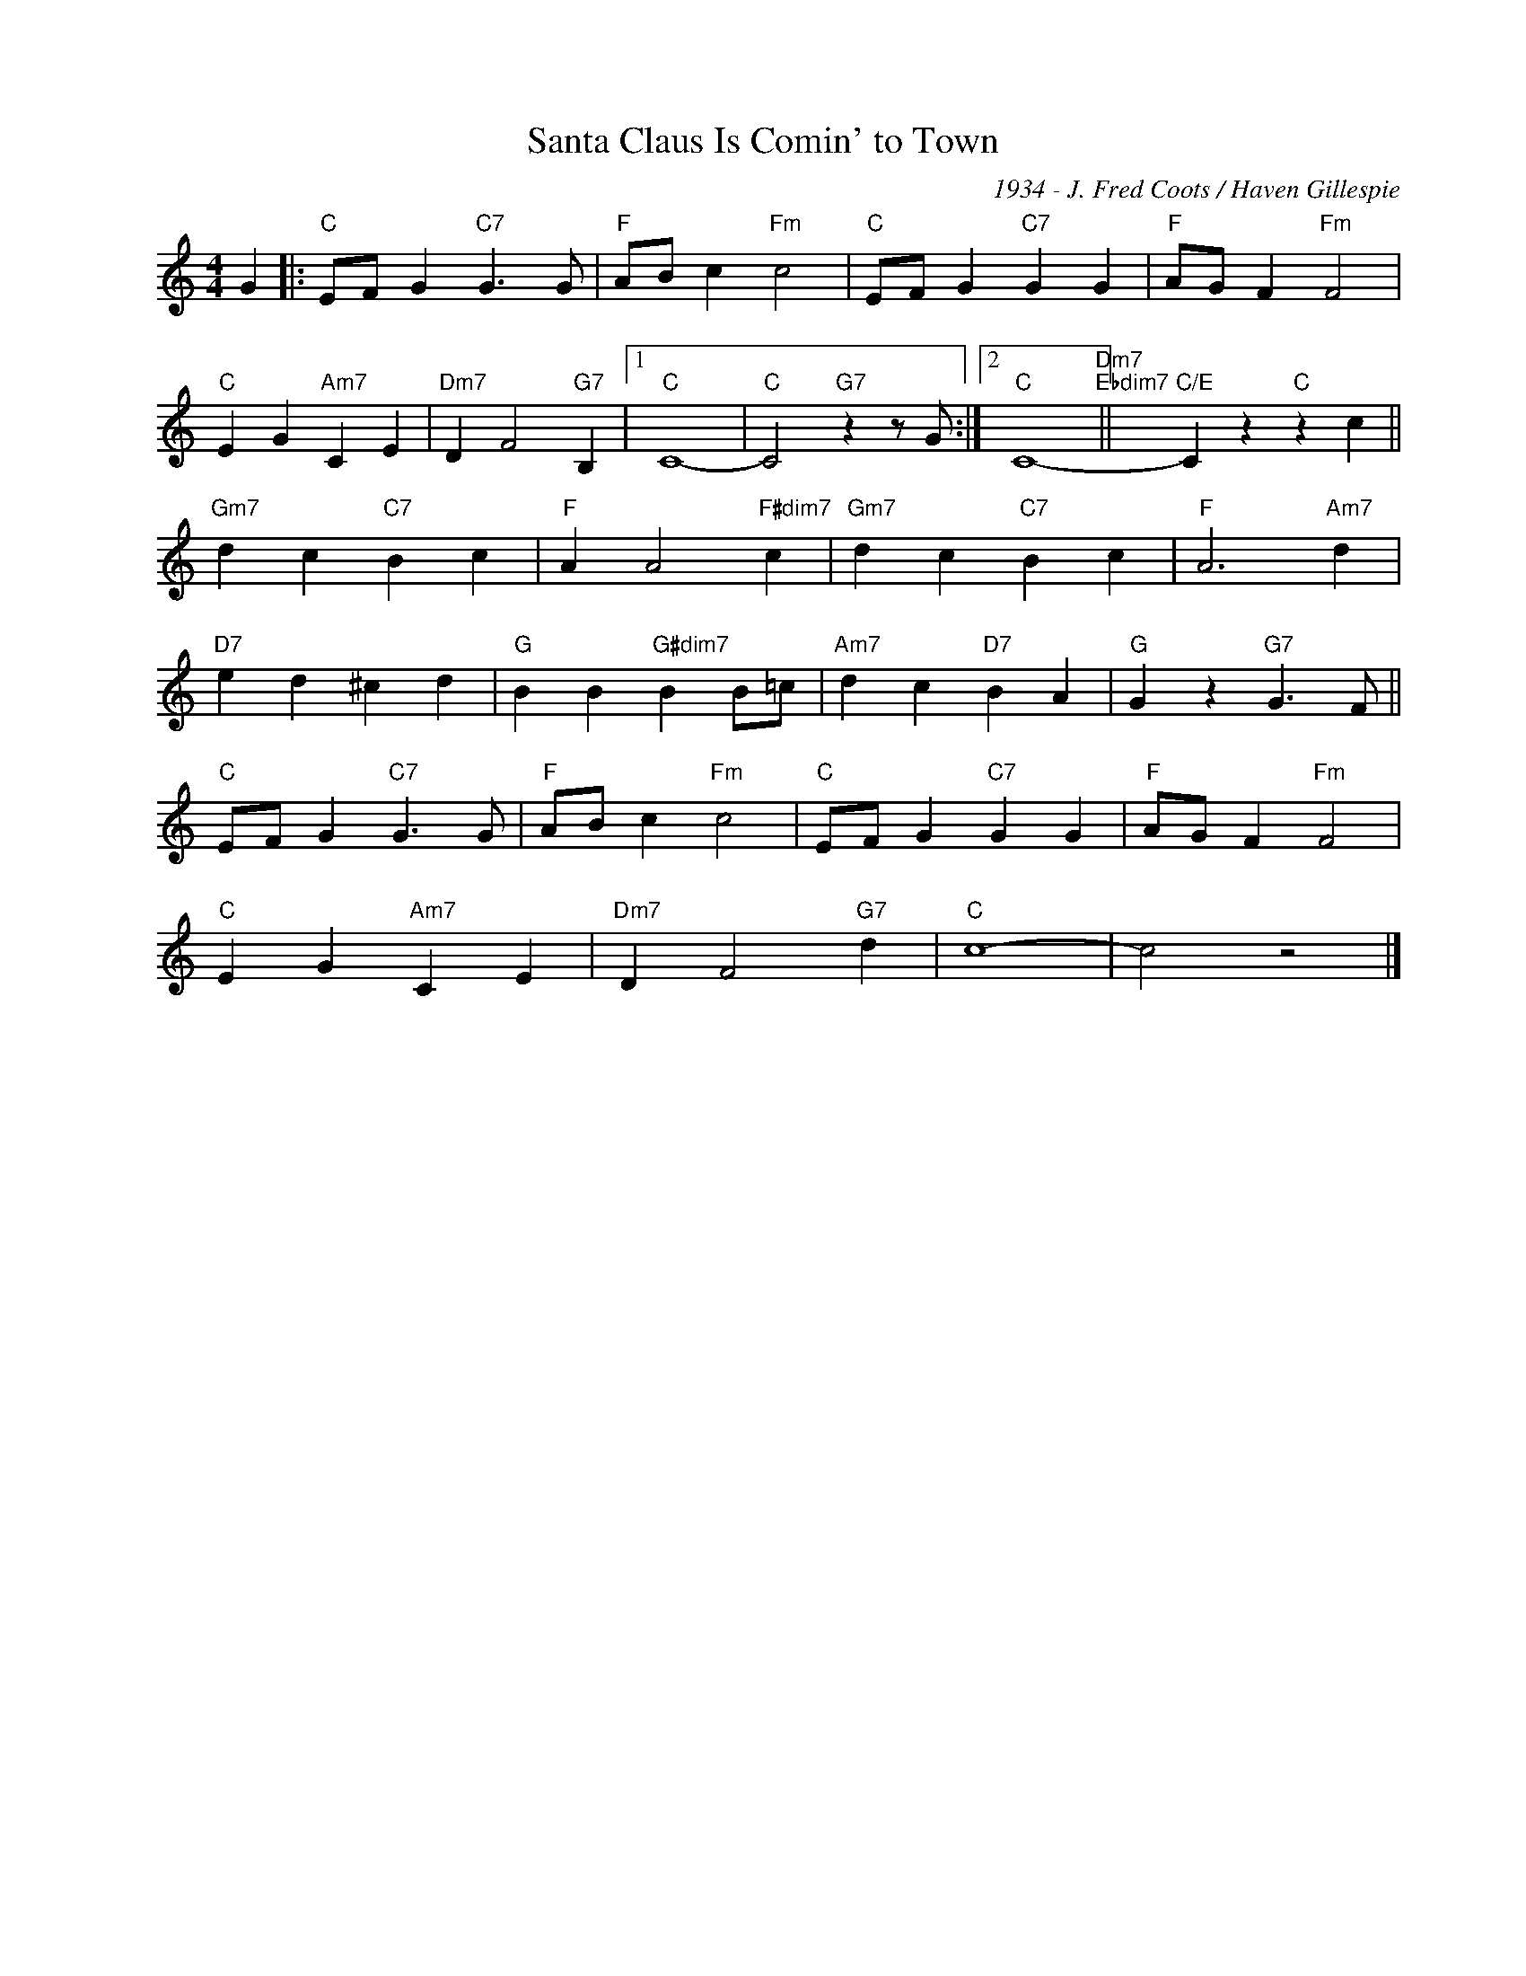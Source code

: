 X:1
T:Santa Claus Is Comin' to Town
C:1934 - J. Fred Coots / Haven Gillespie
Z:www.realbook.site
L:1/4
M:4/4
I:linebreak $
K:C
V:1 treble nm=" " snm=" "
V:1
 G |:"C" E/F/ G"C7" G3/2 G/ |"F" A/B/ c"Fm" c2 |"C" E/F/ G"C7" G G |"F" A/G/ F"Fm" F2 |$ %5
"C" E G"Am7" C E |"Dm7" D F2"G7" B, |1"C" C4- |"C" C2"G7" z z/ G/ :|2"C" C4-"Dm7""Ebdim7" || %10
"C/E" C z"C" z c ||$"Gm7" d c"C7" B c |"F" A A2"F#dim7" c |"Gm7" d c"C7" B c |"F" A3"Am7" d |$ %15
"D7" e d ^c d |"G" B B"G#dim7" B B/=c/ |"Am7" d c"D7" B A |"G" G z"G7" G3/2 F/ ||$ %19
"C" E/F/ G"C7" G3/2 G/ |"F" A/B/ c"Fm" c2 |"C" E/F/ G"C7" G G |"F" A/G/ F"Fm" F2 |$ %23
"C" E G"Am7" C E |"Dm7" D F2"G7" d |"C" c4- | c2 z2 |] %27

